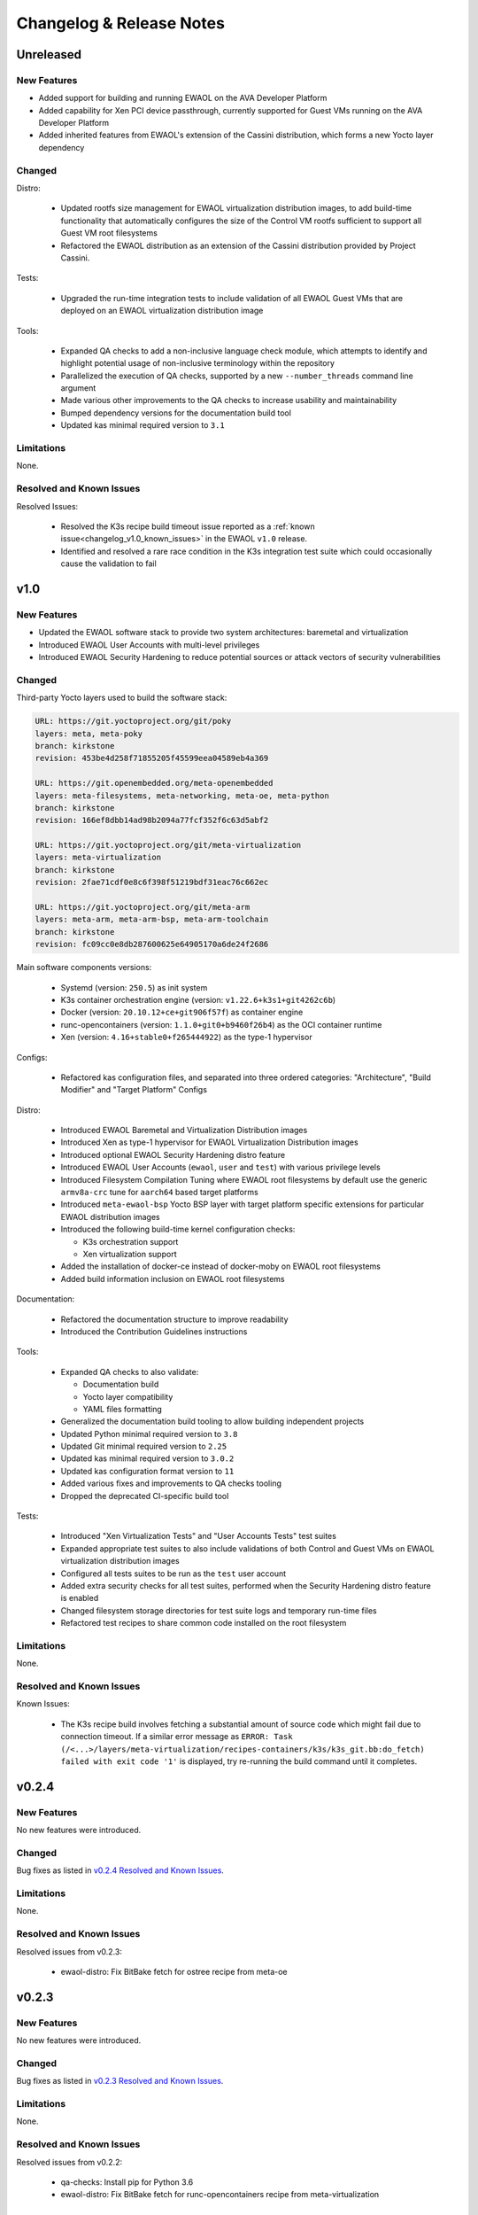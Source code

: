 ..
 # Copyright (c) 2021-2022, Arm Limited.
 #
 # SPDX-License-Identifier: MIT

#########################
Changelog & Release Notes
#########################

**********
Unreleased
**********

New Features
============

* Added support for building and running EWAOL on the AVA Developer Platform
* Added capability for Xen PCI device passthrough, currently supported for Guest
  VMs running on the AVA Developer Platform
* Added inherited features from EWAOL's extension of the Cassini distribution,
  which forms a new Yocto layer dependency

Changed
=======

Distro:

  * Updated rootfs size management for EWAOL virtualization distribution images,
    to add build-time functionality that automatically configures the size of
    the Control VM rootfs sufficient to support all Guest VM root filesystems
  * Refactored the EWAOL distribution as an extension of the Cassini
    distribution provided by Project Cassini.

Tests:

  * Upgraded the run-time integration tests to include validation of all EWAOL
    Guest VMs that are deployed on an EWAOL virtualization distribution image

Tools:

  * Expanded QA checks to add a non-inclusive language check module, which
    attempts to identify and highlight potential usage of non-inclusive
    terminology within the repository
  * Parallelized the execution of QA checks, supported by a new
    ``--number_threads`` command line argument
  * Made various other improvements to the QA checks to increase usability and
    maintainability
  * Bumped dependency versions for the documentation build tool
  * Updated kas minimal required version to ``3.1``

Limitations
===========

None.

Resolved and Known Issues
=========================

Resolved Issues:

  * Resolved the K3s recipe build timeout issue reported as a
    :ref:`known issue<changelog_v1.0_known_issues>` in the EWAOL ``v1.0``
    release.
  * Identified and resolved a rare race condition in the K3s integration test
    suite which could occasionally cause the validation to fail

****
v1.0
****

New Features
============

* Updated the EWAOL software stack to provide two system architectures:
  baremetal and virtualization
* Introduced EWAOL User Accounts with multi-level privileges
* Introduced EWAOL Security Hardening to reduce potential sources or attack
  vectors of security vulnerabilities

Changed
=======

Third-party Yocto layers used to build the software stack:

.. code-block:: yaml

    URL: https://git.yoctoproject.org/git/poky
    layers: meta, meta-poky
    branch: kirkstone
    revision: 453be4d258f71855205f45599eea04589eb4a369

    URL: https://git.openembedded.org/meta-openembedded
    layers: meta-filesystems, meta-networking, meta-oe, meta-python
    branch: kirkstone
    revision: 166ef8dbb14ad98b2094a77fcf352f6c63d5abf2

    URL: https://git.yoctoproject.org/git/meta-virtualization
    layers: meta-virtualization
    branch: kirkstone
    revision: 2fae71cdf0e8c6f398f51219bdf31eac76c662ec

    URL: https://git.yoctoproject.org/git/meta-arm
    layers: meta-arm, meta-arm-bsp, meta-arm-toolchain
    branch: kirkstone
    revision: fc09cc0e8db287600625e64905170a6de24f2686

Main software components versions:

  * Systemd (version: ``250.5``) as init system
  * K3s container orchestration engine (version: ``v1.22.6+k3s1+git4262c6b``)
  * Docker (version: ``20.10.12+ce+git906f57f``) as container engine
  * runc-opencontainers (version: ``1.1.0+git0+b9460f26b4``) as the OCI
    container runtime
  * Xen (version: ``4.16+stable0+f265444922``) as the type-1 hypervisor

Configs:

  * Refactored kas configuration files, and separated into three ordered
    categories: "Architecture", "Build Modifier" and "Target Platform" Configs

Distro:

  * Introduced EWAOL Baremetal and Virtualization Distribution images
  * Introduced Xen as type-1 hypervisor for EWAOL Virtualization Distribution
    images
  * Introduced optional EWAOL Security Hardening distro feature
  * Introduced EWAOL User Accounts (``ewaol``, ``user`` and ``test``) with
    various privilege levels
  * Introduced Filesystem Compilation Tuning where EWAOL root filesystems by
    default use the generic ``armv8a-crc`` tune for ``aarch64`` based target
    platforms
  * Introduced ``meta-ewaol-bsp`` Yocto BSP layer with target platform specific
    extensions for particular EWAOL distribution images
  * Introduced the following build-time kernel configuration checks:

    * K3s orchestration support
    * Xen virtualization support
  * Added the installation of docker-ce instead of docker-moby on EWAOL root
    filesystems
  * Added build information inclusion on EWAOL root filesystems

Documentation:

  * Refactored the documentation structure to improve readability
  * Introduced the Contribution Guidelines instructions

Tools:

  * Expanded QA checks to also validate:

    * Documentation build
    * Yocto layer compatibility
    * YAML files formatting

  * Generalized the documentation build tooling to allow building independent
    projects
  * Updated Python minimal required version to ``3.8``
  * Updated Git minimal required version to ``2.25``
  * Updated kas minimal required version to ``3.0.2``
  * Updated kas configuration format version to ``11``
  * Added various fixes and improvements to QA checks tooling
  * Dropped the deprecated CI-specific build tool

Tests:

  * Introduced "Xen Virtualization Tests" and "User Accounts Tests" test suites
  * Expanded appropriate test suites to also include validations of both
    Control and Guest VMs on EWAOL virtualization distribution images
  * Configured all tests suites to be run as the ``test`` user account
  * Added extra security checks for all test suites, performed when the
    Security Hardening distro feature is enabled
  * Changed filesystem storage directories for test suite logs and temporary
    run-time files
  * Refactored test recipes to share common code installed on the root
    filesystem

Limitations
===========

None.

Resolved and Known Issues
=========================

.. _changelog_v1.0_known_issues:

Known Issues:

  * The K3s recipe build involves fetching a substantial amount of source code
    which might fail due to connection timeout. If a similar error message as
    ``ERROR: Task (/<...>/layers/meta-virtualization/recipes-containers/k3s/k3s_git.bb:do_fetch) failed with exit code '1'``
    is displayed, try re-running the build command until it completes.

******
v0.2.4
******

New Features
============

No new features were introduced.

Changed
=======

Bug fixes as listed in `v0.2.4 Resolved and Known Issues`_.

Limitations
===========

None.

.. _v0.2.4 Resolved and Known Issues:

Resolved and Known Issues
=========================

Resolved issues from v0.2.3:

  * ewaol-distro: Fix BitBake fetch for ostree recipe from meta-oe

******
v0.2.3
******

New Features
============

No new features were introduced.

Changed
=======

Bug fixes as listed in `v0.2.3 Resolved and Known Issues`_.

Limitations
===========

None.

.. _v0.2.3 Resolved and Known Issues:

Resolved and Known Issues
=========================

Resolved issues from v0.2.2:

  * qa-checks: Install pip for Python 3.6
  * ewaol-distro: Fix BitBake fetch for runc-opencontainers recipe from
    meta-virtualization

******
v0.2.2
******

New Features
============

No new features were introduced.

Changed
=======

Bug fixes as listed in `v0.2.2 Resolved and Known Issues`_.

Limitations
===========

None.

.. _v0.2.2 Resolved and Known Issues:

Resolved and Known Issues
=========================

Resolved issues from v0.2.1:

  * ewaol-distro: libpcre and libpcre2 to fetch from sourceforge and github

******
v0.2.1
******

New Features
============

No new features were introduced.

Changed
=======

Bug fixes as listed in `v0.2.1 Resolved and Known Issues`_.

Limitations
===========

None.

.. _v0.2.1 Resolved and Known Issues:

Resolved and Known Issues
=========================

Resolved issues from v0.2:

  * qa-checks: shell check running in all relevant files within the repository
  * qa-checks: shell check SC2288 fixes for integration tests scripts
  * qa-checks: Consider latest git commit for matching file's copyright year
  * qa-checks: Fix getting the last modification date of external works
  * qa-checks: Disable SC2086 shellcheck for k3s-killall.sh from K3s package
  * ewaol-distro: Fix BitBake fetch for go-fsnotify recipe from
    meta-virtualization

****
v0.2
****

New Features
============

* Introduced K3s container orchestration support, as well as its integration
  tests
* Removed support for the FVP Base-A reference platform
* Introduced EWAOL Software Development Kit (SDK) distro image type which
  includes packages and features to support software development on the target

Changed
=======

Third-party Yocto layers used to build the software stack:

.. code-block:: yaml

    URI: git://git.yoctoproject.org/poky
    layers: meta, meta-poky
    branch: hardknott
    revision: 269265c00091fa65f93de6cad32bf24f1e7f72a3

    URI: git://git.openembedded.org/meta-openembedded
    layers: meta-filesystems, meta-networking, meta-oe, meta-perl, meta-python
    branch: hardknott
    revision: f44e1a2b575826e88b8cb2725e54a7c5d29cf94a

    URI: git://git.yoctoproject.org/meta-security
    layers: meta-security
    branch: hardknott
    revision: 16c68aae0fdfc20c7ce5cf4da0a9fff8bdd75769

    URI: git://git.yoctoproject.org/meta-virtualization
    layers: meta-virtualization
    branch: hardknott
    revision: 7f719ef40896b6c78893add8485fda995b00d51d

    URI: git://git.yoctoproject.org/meta-arm
    layers: meta-arm, meta-arm-bsp, meta-arm-toolchain
    branch: hardknott
    revision: 71686ac05c34e53950268bfe0d52c3624e78c190

Main software components versions:

  * Systemd (version: ``247.6``) as init system
  * K3s container orchestration engine (version: ``v1.20.11+k3s2``)
  * Docker (version: ``20.10.3+git11ecfe8a81b7040738333f777681e55e2a867160``)
    or Podman (version: ``3.2.1+git0+ab4d0cf908``) as container engines
  * runc-opencontainers (version: ``1.0.0+rc93+git0+249bca0a13``) as the OCI


Configs:

  * Only include meta-arm layers when required

Distro:

  * Introduced EWAOL Software Development Kit (SDK) distro image type
  * Introduced K3s container orchestration support

Documentation:

  * Refactored README.md to not include it in the final rendered documentation

Tools:

  * Introduced the kas-runner.py tool to support loading build environment
    configurations from yaml files. This tool is still in experimental stage
    and will be replacing kas-ci-build.py in the future
  * Added '-j' and '--out-dir' parameters to kas-ci-build.py set the maximum
    number of CPU threads available for BitBake and allow user to change build
    directory
  * Moved project specific configurations for QA checks to meta-ewaol-config
  * Various improvements in QA checks for spelling, commit message and license
    header

Tests:

  * Introduced K3s container orchestration integration tests
  * Improved tests logging and cleanup tasks
  * Multiple tests suites share the same base directory structure and common
    files

Limitations
===========

None.

Resolved and Known Issues
=========================

None.

******
v0.1.1
******

New Features
============

No new features were introduced.

Changed
=======

Documentation:

  * Added manual BitBake build preparation documentation
  * Added QA checks documentation
  * Added meta-ewaol public repository URL
  * CI Build Tool documentation fixes
  * Refactor Sphinx auto section labels and cross-references links
  * Added public documentation URL
  * Added link to SOAFEE URL
  * Refactored Layer Dependencies on README.md
  * Added Gitlab Pages integration via .gitlab-ci.yml
  * Updated kas installation instructions
  * Increased the free storage requirement for building to 65 GBytes

Limitations
===========

Same as `v0.1 Limitations`_.

Resolved and Known Issues
=========================

None.

****
v0.1
****

New Features
============

The following features and components are included into the reference software
stack implementation:

  * EWAOL Yocto distribution based on ``poky.conf`` distro
  * Systemd (version: ``247.6``) as init system
  * Docker (version: ``20.10.3+git11ecfe8a81b7040738333f777681e55e2a867160``)
    or Podman (version: ``3.2.1+git0+ab4d0cf908``) as container engines
  * runc-opencontainers (version: ``1.0.0+rc93+git0+249bca0a13``) as the OCI
    container runtime
  * Development and Test image flavors
  * Container engine tests
  * Container runtime Kernel configuration check

Supported Arm Reference Platforms:

 * Armv8-A Base RevC AEM FVP (FVP-Base) with
   ``FVP_Base_RevC-2xAEMvA_11.14_21.tgz`` package version.
 * N1SDP


Quality Assurance Checks Tooling:

  * Source code:

    * Shell scripts: shellcheck-py module
    * Python: pycodestyle module (PEP8)
    * Copyright notice inclusion
    * SPDX license identifier inclusion

  * Documentation spelling (pyspellchecker module)
  * Commit message rules

Build Tools:

  * Documentation build
  * CI build

Documentation Pages:

  * Overview
  * Project Quickstart
  * Image Builds
  * Image Validation
  * Yocto Layers
  * Codeline Management
  * Tools
  * License
  * Changelog & Release Notes

Third-party Yocto layers used to build the software stack:

.. code-block:: yaml

   URI: git://git.yoctoproject.org/poky/meta
   branch: hardknott
   revision: da0ce760c5372f8f2ef4c4dfa24b6995db73c66c

   URI: git://git.yoctoproject.org/poky/meta-poky
   branch: hardknott
   revision: da0ce760c5372f8f2ef4c4dfa24b6995db73c66c

   URI: git://git.openembedded.org/meta-openembedded
   branch: hardknott
   revision: c51e79dd854460c6f6949a187970d05362152e84

   URI: git://git.yoctoproject.org/meta-security
   branch: hardknott
   revision: c6b1eec0e5e94b02160ce0ac3aa9582cbbf7b0ed

   URI: git://git.yoctoproject.org/meta-virtualization
   branch: hardknott
   revision: 3508b13acbf669a5169fafca232a5c4ee705dd16

   URI: git://git.yoctoproject.org/meta-arm
   branch: hardknott
   revision: e82d9fdd49745a6a064b636f2ea1e02c1750d298

Changed
=======

Initial version.

.. _v0.1 Limitations:

Limitations
===========

  * FVP-Base build and emulation only supported on x86_64-linux hosts

Resolved and Known Issues
=========================

None.
